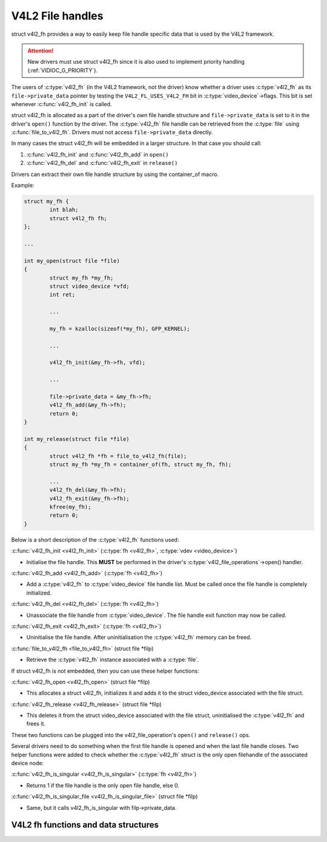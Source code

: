 .. SPDX-License-Identifier: GPL-2.0

V4L2 File handles
-----------------

struct v4l2_fh provides a way to easily keep file handle specific
data that is used by the V4L2 framework.

.. attention::
	New drivers must use struct v4l2_fh
	since it is also used to implement priority handling
	(:ref:`VIDIOC_G_PRIORITY`).

The users of :c:type:`v4l2_fh` (in the V4L2 framework, not the driver) know
whether a driver uses :c:type:`v4l2_fh` as its ``file->private_data`` pointer
by testing the ``V4L2_FL_USES_V4L2_FH`` bit in :c:type:`video_device`->flags.
This bit is set whenever :c:func:`v4l2_fh_init` is called.

struct v4l2_fh is allocated as a part of the driver's own file handle
structure and ``file->private_data`` is set to it in the driver's ``open()``
function by the driver. The :c:type:`v4l2_fh` file handle can be retrieved
from the :c:type:`file` using :c:func:`file_to_v4l2_fh`. Drivers must not
access ``file->private_data`` directly.

In many cases the struct v4l2_fh will be embedded in a larger
structure. In that case you should call:

#) :c:func:`v4l2_fh_init` and :c:func:`v4l2_fh_add` in ``open()``
#) :c:func:`v4l2_fh_del` and :c:func:`v4l2_fh_exit` in ``release()``

Drivers can extract their own file handle structure by using the container_of
macro.

Example:

.. code-block:: c

	struct my_fh {
		int blah;
		struct v4l2_fh fh;
	};

	...

	int my_open(struct file *file)
	{
		struct my_fh *my_fh;
		struct video_device *vfd;
		int ret;

		...

		my_fh = kzalloc(sizeof(*my_fh), GFP_KERNEL);

		...

		v4l2_fh_init(&my_fh->fh, vfd);

		...

		file->private_data = &my_fh->fh;
		v4l2_fh_add(&my_fh->fh);
		return 0;
	}

	int my_release(struct file *file)
	{
		struct v4l2_fh *fh = file_to_v4l2_fh(file);
		struct my_fh *my_fh = container_of(fh, struct my_fh, fh);

		...
		v4l2_fh_del(&my_fh->fh);
		v4l2_fh_exit(&my_fh->fh);
		kfree(my_fh);
		return 0;
	}

Below is a short description of the :c:type:`v4l2_fh` functions used:

:c:func:`v4l2_fh_init <v4l2_fh_init>`
(:c:type:`fh <v4l2_fh>`, :c:type:`vdev <video_device>`)

- Initialise the file handle. This **MUST** be performed in the driver's
  :c:type:`v4l2_file_operations`->open() handler.

:c:func:`v4l2_fh_add <v4l2_fh_add>`
(:c:type:`fh <v4l2_fh>`)

- Add a :c:type:`v4l2_fh` to :c:type:`video_device` file handle list.
  Must be called once the file handle is completely initialized.

:c:func:`v4l2_fh_del <v4l2_fh_del>`
(:c:type:`fh <v4l2_fh>`)

- Unassociate the file handle from :c:type:`video_device`. The file handle
  exit function may now be called.

:c:func:`v4l2_fh_exit <v4l2_fh_exit>`
(:c:type:`fh <v4l2_fh>`)

- Uninitialise the file handle. After uninitialisation the :c:type:`v4l2_fh`
  memory can be freed.

:c:func:`file_to_v4l2_fh <file_to_v4l2_fh>`
(struct file \*filp)

- Retrieve the :c:type:`v4l2_fh` instance associated with a :c:type:`file`.

If struct v4l2_fh is not embedded, then you can use these helper functions:

:c:func:`v4l2_fh_open <v4l2_fh_open>`
(struct file \*filp)

- This allocates a struct v4l2_fh, initializes it and adds it to
  the struct video_device associated with the file struct.

:c:func:`v4l2_fh_release <v4l2_fh_release>`
(struct file \*filp)

- This deletes it from the struct video_device associated with the
  file struct, uninitialised the :c:type:`v4l2_fh` and frees it.

These two functions can be plugged into the v4l2_file_operation's ``open()``
and ``release()`` ops.

Several drivers need to do something when the first file handle is opened and
when the last file handle closes. Two helper functions were added to check
whether the :c:type:`v4l2_fh` struct is the only open filehandle of the
associated device node:

:c:func:`v4l2_fh_is_singular <v4l2_fh_is_singular>`
(:c:type:`fh <v4l2_fh>`)

-  Returns 1 if the file handle is the only open file handle, else 0.

:c:func:`v4l2_fh_is_singular_file <v4l2_fh_is_singular_file>`
(struct file \*filp)

- Same, but it calls v4l2_fh_is_singular with filp->private_data.


V4L2 fh functions and data structures
^^^^^^^^^^^^^^^^^^^^^^^^^^^^^^^^^^^^^

.. kernel-doc:: include/media/v4l2-fh.h
